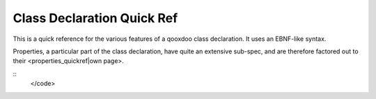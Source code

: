 Class Declaration Quick Ref
***************************

This is a quick reference for the various features of a qooxdoo class declaration. It uses an EBNF-like syntax.

Properties, a particular part of the class declaration, have quite an extensive sub-spec, and are therefore factored out to their <properties_quickref|own page>.

::
    </code>

